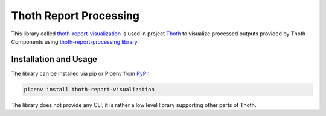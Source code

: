 Thoth Report Processing
-----------------------

This library called `thoth-report-visualization
<https://pypi.org/project/thoth-report-visualization>`__ is used in project `Thoth
<https://thoth-station.ninja>`__ to visualize processed outputs provided by Thoth Components
using `thoth-report-processing library <https://github.com/thoth-station/report-processing>`__.

Installation and Usage
======================

The library can be installed via pip or Pipenv from `PyPI
<https://pypi.org/project/thoth-report-visualization>`__:

.. code-block:: console

   pipenv install thoth-report-visualization

The library does not provide any CLI, it is rather a low level library
supporting other parts of Thoth.
